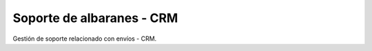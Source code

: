 ==========================
Soporte de albaranes - CRM
==========================

Gestión de soporte relacionado con envíos - CRM.
